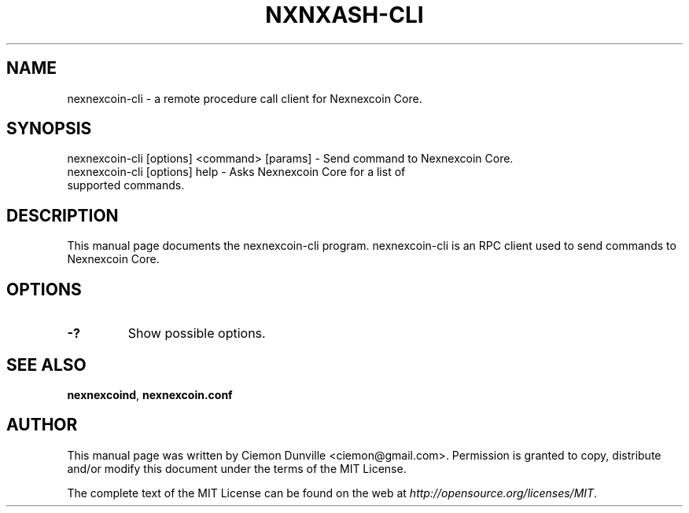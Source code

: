 .TH NXNXASH-CLI "1" "June 2016" "nexnexcoin-cli 0.12"
.SH NAME
nexnexcoin-cli \- a remote procedure call client for Nexnexcoin Core.
.SH SYNOPSIS
nexnexcoin-cli [options] <command> [params] \- Send command to Nexnexcoin Core.
.TP
nexnexcoin-cli [options] help \- Asks Nexnexcoin Core for a list of supported commands.
.SH DESCRIPTION
This manual page documents the nexnexcoin-cli program. nexnexcoin-cli is an RPC client used to send commands to Nexnexcoin Core.

.SH OPTIONS
.TP
\fB\-?\fR
Show possible options.

.SH "SEE ALSO"
\fBnexnexcoind\fP, \fBnexnexcoin.conf\fP
.SH AUTHOR
This manual page was written by Ciemon Dunville <ciemon@gmail.com>. Permission is granted to copy, distribute and/or modify this document under the terms of the MIT License.

The complete text of the MIT License can be found on the web at \fIhttp://opensource.org/licenses/MIT\fP.
